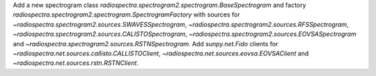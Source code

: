 Add a new spectrogram class `radiospectra.spectrogram2.spectrogram.BaseSpectrogram` and factory `radiospectra.spectrogram2.spectrogram.SpectrogramFactory` with sources for `~radiospectra.spectrogram2.sources.SWAVESSpectrogram`, `~radiospectra.spectrogram2.sources.RFSSpectrogram`, `~radiospectra.spectrogram2.sources.CALISTOSpectrogram`, `~radiospectra.spectrogram2.sources.EOVSASpectrogram` and `~radiospectra.spectrogram2.sources.RSTNSpectrogram`.
Add `sunpy.net.Fido` clients for `~radiospectra.net.sources.callisto.CALLISTOClient`, `~radiospectra.net.sources.eovsa.EOVSAClient` and `~radiospectra.net.sources.rstn.RSTNClient`.
